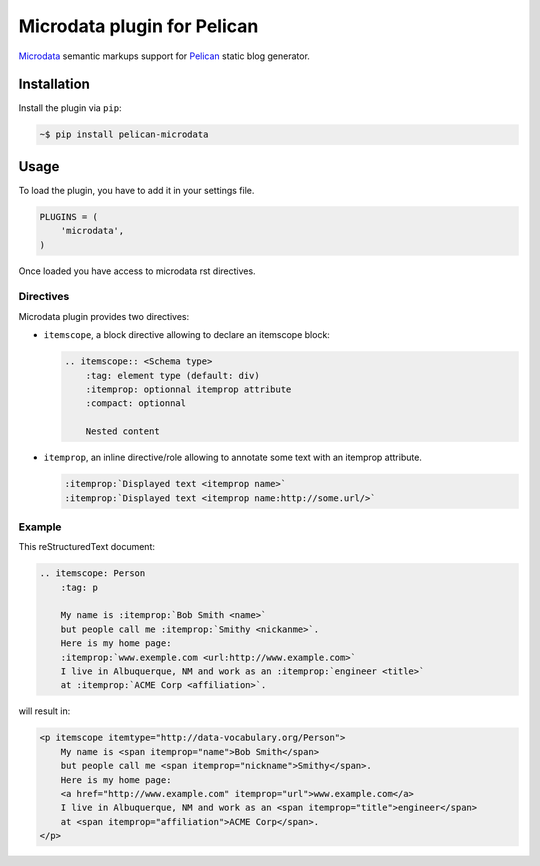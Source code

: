 Microdata plugin for Pelican
============================

.. image:: https://secure.travis-ci.org/noirbizarre/pelican-microdata.svg?branch=master
   :target: https://travis-ci.org/noirbizarre/pelican-microdata
.. image:: https://coveralls.io/repos/noirbizarre/pelican-microdata/badge.png?branch=master
    :target: https://coveralls.io/r/noirbizarre/pelican-microdata?branch=master
.. image:: https://img.shields.io/pypi/l/pelican-microdata.svg
    :target: https://pypi.python.org/pypi/pelican-microdata
.. image:: https://img.shields.io/pypi/pyversions/pelican-microdata.svg
    :target: https://pypi.python.org/pypi/pelican-microdata

`Microdata`_ semantic markups support for `Pelican`_ static blog generator.

Installation
------------

Install the plugin via ``pip``:

.. code-block:: bash

    ~$ pip install pelican-microdata


Usage
-----

To load the plugin, you have to add it in your settings file.

.. code-block:: python

    PLUGINS = (
        'microdata',
    )

Once loaded you have access to microdata rst directives.


Directives
~~~~~~~~~~

Microdata plugin provides two directives:

- ``itemscope``, a block directive allowing to declare an itemscope block:

  .. code-block:: ReST

      .. itemscope:: <Schema type>
          :tag: element type (default: div)
          :itemprop: optionnal itemprop attribute
          :compact: optionnal

          Nested content

- ``itemprop``, an inline directive/role allowing to annotate some text with an itemprop attribute.

  .. code-block:: ReST

      :itemprop:`Displayed text <itemprop name>`
      :itemprop:`Displayed text <itemprop name:http://some.url/>`


Example
~~~~~~~

This reStructuredText document:

.. code-block:: ReST

    .. itemscope: Person
        :tag: p

        My name is :itemprop:`Bob Smith <name>`
        but people call me :itemprop:`Smithy <nickanme>`.
        Here is my home page:
        :itemprop:`www.exemple.com <url:http://www.example.com>`
        I live in Albuquerque, NM and work as an :itemprop:`engineer <title>`
        at :itemprop:`ACME Corp <affiliation>`.


will result in:

.. code-block:: html

    <p itemscope itemtype="http://data-vocabulary.org/Person">
        My name is <span itemprop="name">Bob Smith</span>
        but people call me <span itemprop="nickname">Smithy</span>.
        Here is my home page:
        <a href="http://www.example.com" itemprop="url">www.example.com</a>
        I live in Albuquerque, NM and work as an <span itemprop="title">engineer</span>
        at <span itemprop="affiliation">ACME Corp</span>.
    </p>


.. _Microdata: http://schema.org/
.. _Pelican: http://getpelican.com/
